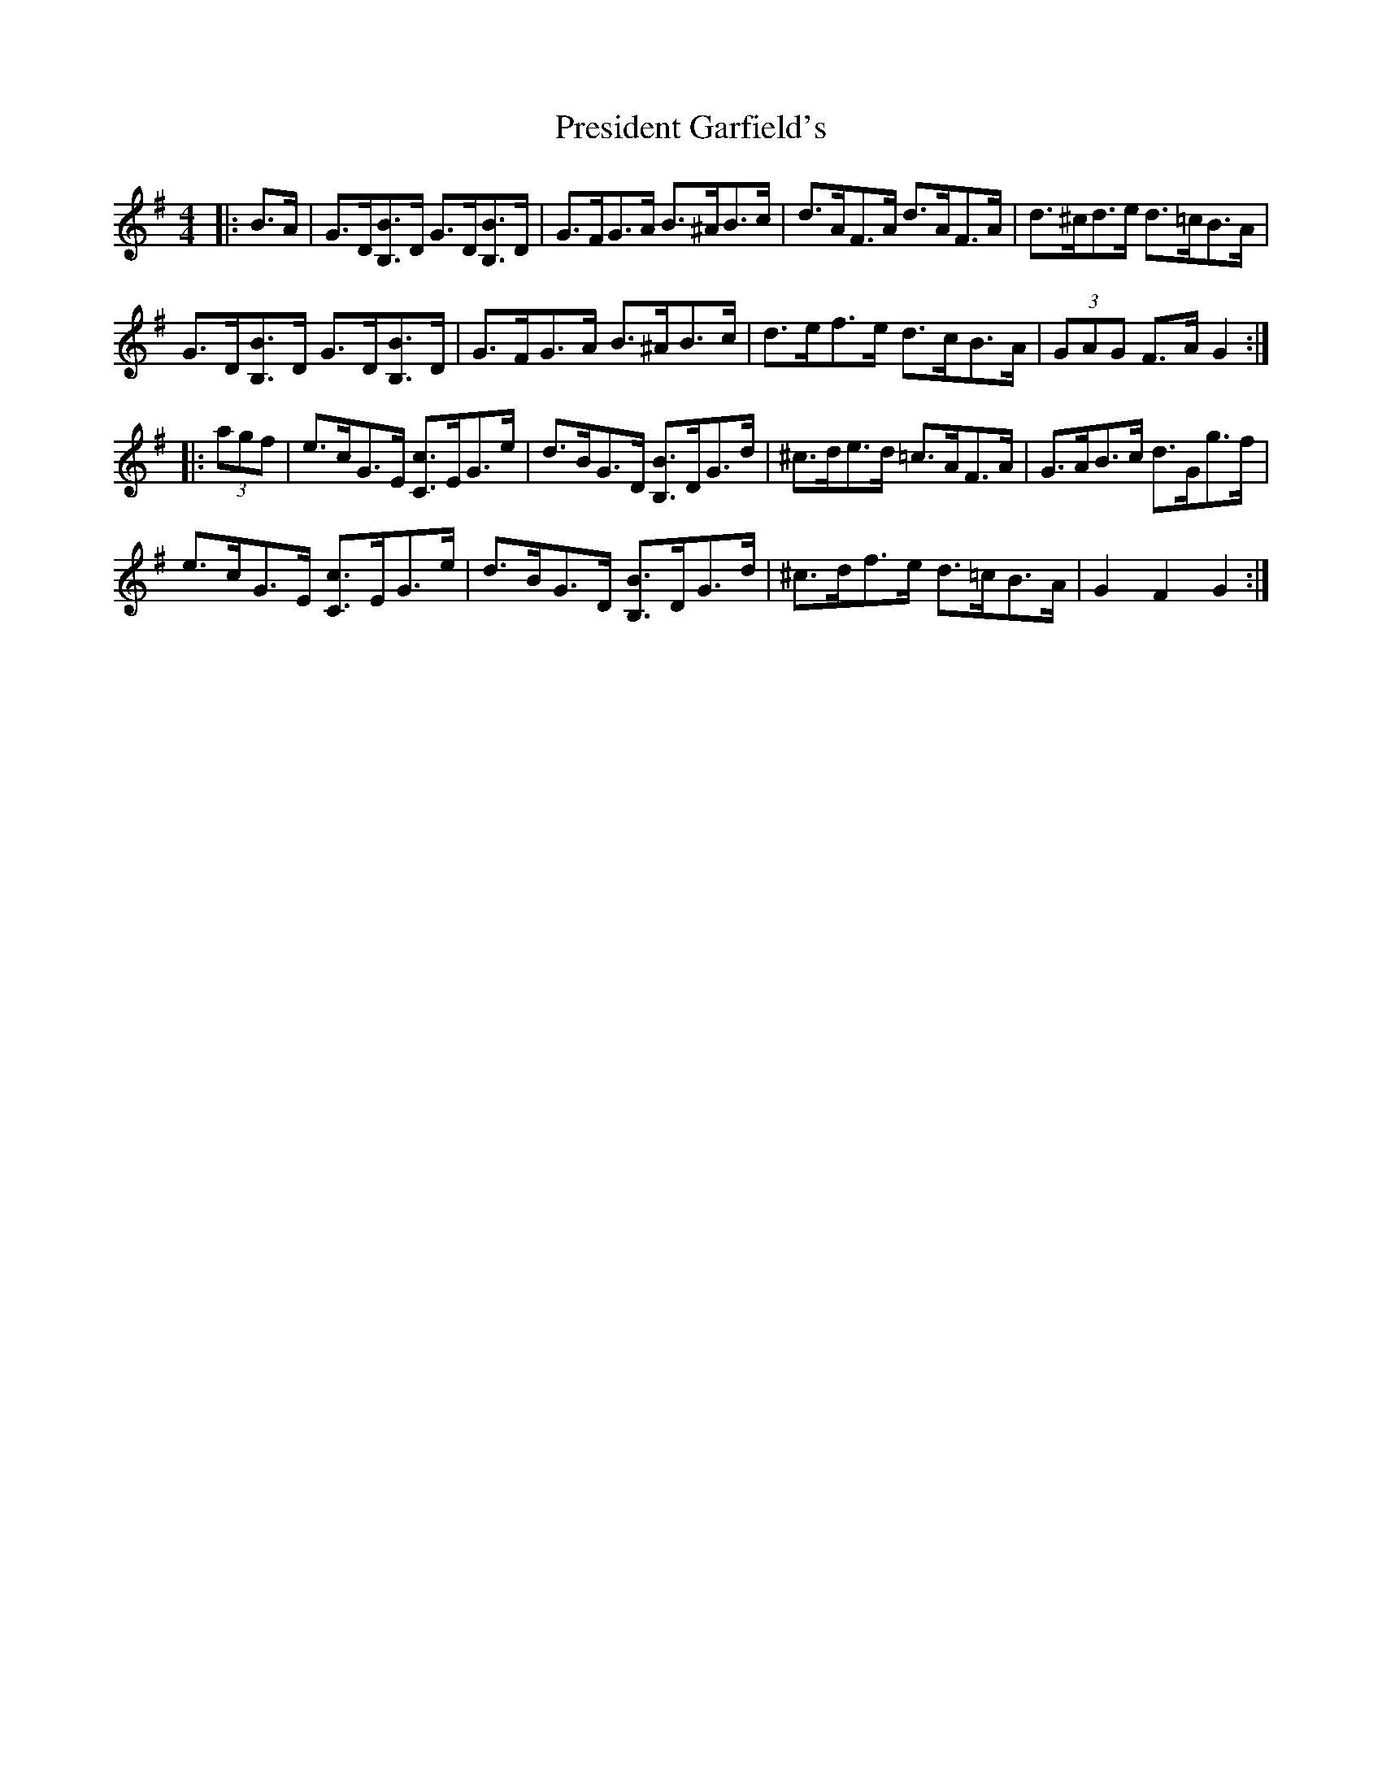 X: 32942
T: President Garfield's
R: hornpipe
M: 4/4
K: Gmajor
|:B>A|G>D[B,3/2B3/2]D/ G>D[B,3/2B3/2]D/|G>FG>A B>^AB>c|d>AF>A d>AF>A|d>^cd>e d>=cB>A|
G>D[B,3/2B3/2]D/ G>D[B,3/2B3/2]D/|G>FG>A B>^AB>c|d>ef>e d>cB>A|(3GAG F>A G2:|
|:(3agf|e>cG>E [C3/2c3/2]E/G>e|d>BG>D [B,3/2B3/2]D/G>d|^c>de>d =c>AF>A|G>AB>c d>Gg>f|
e>cG>E [C3/2c3/2]E/G>e|d>BG>D [B,3/2B3/2]D/G>d|^c>df>e d>=cB>A|G2 F2 G2:|

